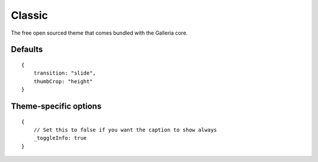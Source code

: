 .. highlight:: javascript

*******
Classic
*******

The free open sourced theme that comes bundled with the Galleria core.

Defaults
--------

::

    {
        transition: "slide",
        thumbCrop: "height"
    }

Theme-specific options
----------------------

::

    {
        // Set this to false if you want the caption to show always
        _toggleInfo: true
    }
